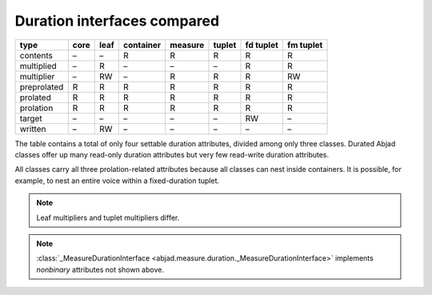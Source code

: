 Duration interfaces compared
============================

=========== ====  ====  =========   =======  ======   =========   =========
type        core  leaf  container   measure  tuplet   fd tuplet   fm tuplet 
=========== ====  ====  =========   =======  ======   =========   =========
contents    –     –     R           R        R        R           R
multiplied  –     R     –           –        –        R           R
multiplier  –     RW    –           R        R        R           RW 
preprolated R     R     R           R        R        R           R 
prolated    R     R     R           R        R        R           R
prolation   R     R     R           R        R        R           R
target      –     –     –           –        –        RW          – 
written     –     RW    –           –        –        –           –
=========== ====  ====  =========   =======  ======   =========   =========


The table contains a total of only four settable duration attributes, divided among only three classes. Durated Abjad classes offer up many read-only duration attributes but very few read-write duration attributes.

All classes carry all three prolation-related attributes because all
classes can nest inside containers. It is possible, for example, to
nest an entire voice within a fixed-duration tuplet.


.. note::
   Leaf multipliers and tuplet multipliers differ.

.. note::
   :class:`_MeasureDurationInterface <abjad.measure.duration._MeasureDurationInterface>` implements `nonbinary` attributes not shown above.  
